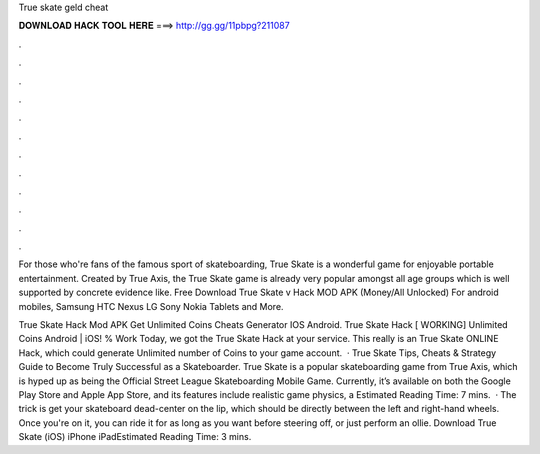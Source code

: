 True skate geld cheat



𝐃𝐎𝐖𝐍𝐋𝐎𝐀𝐃 𝐇𝐀𝐂𝐊 𝐓𝐎𝐎𝐋 𝐇𝐄𝐑𝐄 ===> http://gg.gg/11pbpg?211087



.



.



.



.



.



.



.



.



.



.



.



.

For those who're fans of the famous sport of skateboarding, True Skate is a wonderful game for enjoyable portable entertainment. Created by True Axis, the True Skate game is already very popular amongst all age groups which is well supported by concrete evidence like. Free Download True Skate v Hack MOD APK (Money/All Unlocked) For android mobiles, Samsung HTC Nexus LG Sony Nokia Tablets and More.

True Skate Hack Mod APK Get Unlimited Coins Cheats Generator IOS Android. True Skate Hack [ WORKING] Unlimited Coins Android | iOS! % Work Today, we got the True Skate Hack at your service. This really is an True Skate ONLINE Hack, which could generate Unlimited number of Coins to your game account.  · True Skate Tips, Cheats & Strategy Guide to Become Truly Successful as a Skateboarder. True Skate is a popular skateboarding game from True Axis, which is hyped up as being the Official Street League Skateboarding Mobile Game. Currently, it’s available on both the Google Play Store and Apple App Store, and its features include realistic game physics, a Estimated Reading Time: 7 mins.  · The trick is get your skateboard dead-center on the lip, which should be directly between the left and right-hand wheels. Once you're on it, you can ride it for as long as you want before steering off, or just perform an ollie. Download True Skate (iOS) iPhone iPadEstimated Reading Time: 3 mins.
